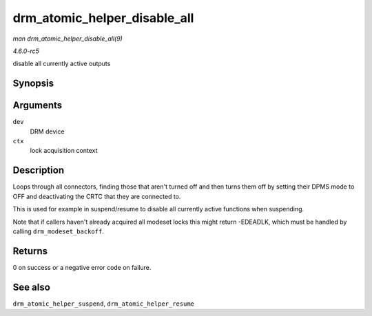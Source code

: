 .. -*- coding: utf-8; mode: rst -*-

.. _API-drm-atomic-helper-disable-all:

=============================
drm_atomic_helper_disable_all
=============================

*man drm_atomic_helper_disable_all(9)*

*4.6.0-rc5*

disable all currently active outputs


Synopsis
========

.. c:function:: int drm_atomic_helper_disable_all( struct drm_device * dev, struct drm_modeset_acquire_ctx * ctx )

Arguments
=========

``dev``
    DRM device

``ctx``
    lock acquisition context


Description
===========

Loops through all connectors, finding those that aren't turned off and
then turns them off by setting their DPMS mode to OFF and deactivating
the CRTC that they are connected to.

This is used for example in suspend/resume to disable all currently
active functions when suspending.

Note that if callers haven't already acquired all modeset locks this
might return -EDEADLK, which must be handled by calling
``drm_modeset_backoff``.


Returns
=======

0 on success or a negative error code on failure.


See also
========

``drm_atomic_helper_suspend``, ``drm_atomic_helper_resume``


.. ------------------------------------------------------------------------------
.. This file was automatically converted from DocBook-XML with the dbxml
.. library (https://github.com/return42/sphkerneldoc). The origin XML comes
.. from the linux kernel, refer to:
..
.. * https://github.com/torvalds/linux/tree/master/Documentation/DocBook
.. ------------------------------------------------------------------------------
